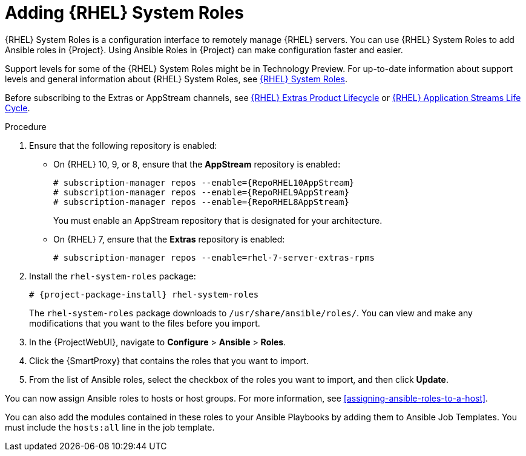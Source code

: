 :_mod-docs-content-type: PROCEDURE

[id="adding-rhel-system-roles_{context}"]
= Adding {RHEL} System Roles

{RHEL} System Roles is a configuration interface to remotely manage {RHEL} servers.
You can use {RHEL} System Roles to add Ansible roles in {Project}.
Using Ansible Roles in {Project} can make configuration faster and easier.

Support levels for some of the {RHEL} System Roles might be in Technology Preview.
For up-to-date information about support levels and general information about {RHEL} System Roles, see https://access.redhat.com/articles/3050101[{RHEL} System Roles].

Before subscribing to the Extras or AppStream channels, see https://access.redhat.com/support/policy/updates/extras[{RHEL} Extras Product Lifecycle] or https://access.redhat.com/support/policy/updates/rhel-app-streams-life-cycle[{RHEL} Application Streams Life Cycle].

.Procedure
. Ensure that the following repository is enabled:
* On {RHEL} 10, 9, or 8, ensure that the *AppStream* repository is enabled:
+
[options="nowrap" subs="+quotes,attributes"]
----
# subscription-manager repos --enable={RepoRHEL10AppStream}
# subscription-manager repos --enable={RepoRHEL9AppStream}
# subscription-manager repos --enable={RepoRHEL8AppStream}
----
+
You must enable an AppStream repository that is designated for your architecture.
ifdef::satellite[]
For more information, see {RHELDocsBaseURL}8/html/upgrading_from_rhel_7_to_rhel_8/appendix_rhel-8-repositories_upgrading-from-rhel-7-to-rhel-8[RHEL 8 repositories].
endif::[]
* On {RHEL} 7, ensure that the *Extras* repository is enabled:
+
[options="nowrap" subs="+quotes,attributes"]
----
# subscription-manager repos --enable=rhel-7-server-extras-rpms
----
. Install the `rhel-system-roles` package:
+
[options="nowrap" subs="+quotes,attributes"]
----
# {project-package-install} rhel-system-roles
----
+
The `rhel-system-roles` package downloads to `/usr/share/ansible/roles/`.
You can view and make any modifications that you want to the files before you import.
. In the {ProjectWebUI}, navigate to *Configure* > *Ansible* > *Roles*.
. Click the {SmartProxy} that contains the roles that you want to import.
. From the list of Ansible roles, select the checkbox of the roles you want to import, and then click *Update*.

You can now assign Ansible roles to hosts or host groups.
For more information, see xref:assigning-ansible-roles-to-a-host[].

You can also add the modules contained in these roles to your Ansible Playbooks by adding them to Ansible Job Templates.
You must include the `hosts:all` line in the job template.
ifdef::satellite[]
For more information, see https://access.redhat.com/articles/3050101[{RHEL} (RHEL) System Roles].
endif::[]
